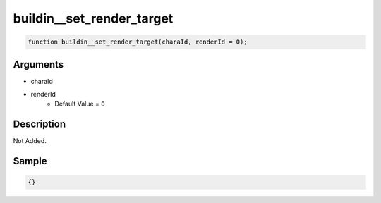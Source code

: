 buildin__set_render_target
========================

.. code-block:: text

	function buildin__set_render_target(charaId, renderId = 0);



Arguments
------------

* charaId
* renderId
	* Default Value = ``0``

Description
-------------

Not Added.

Sample
-------------

.. code-block:: json

	{}

